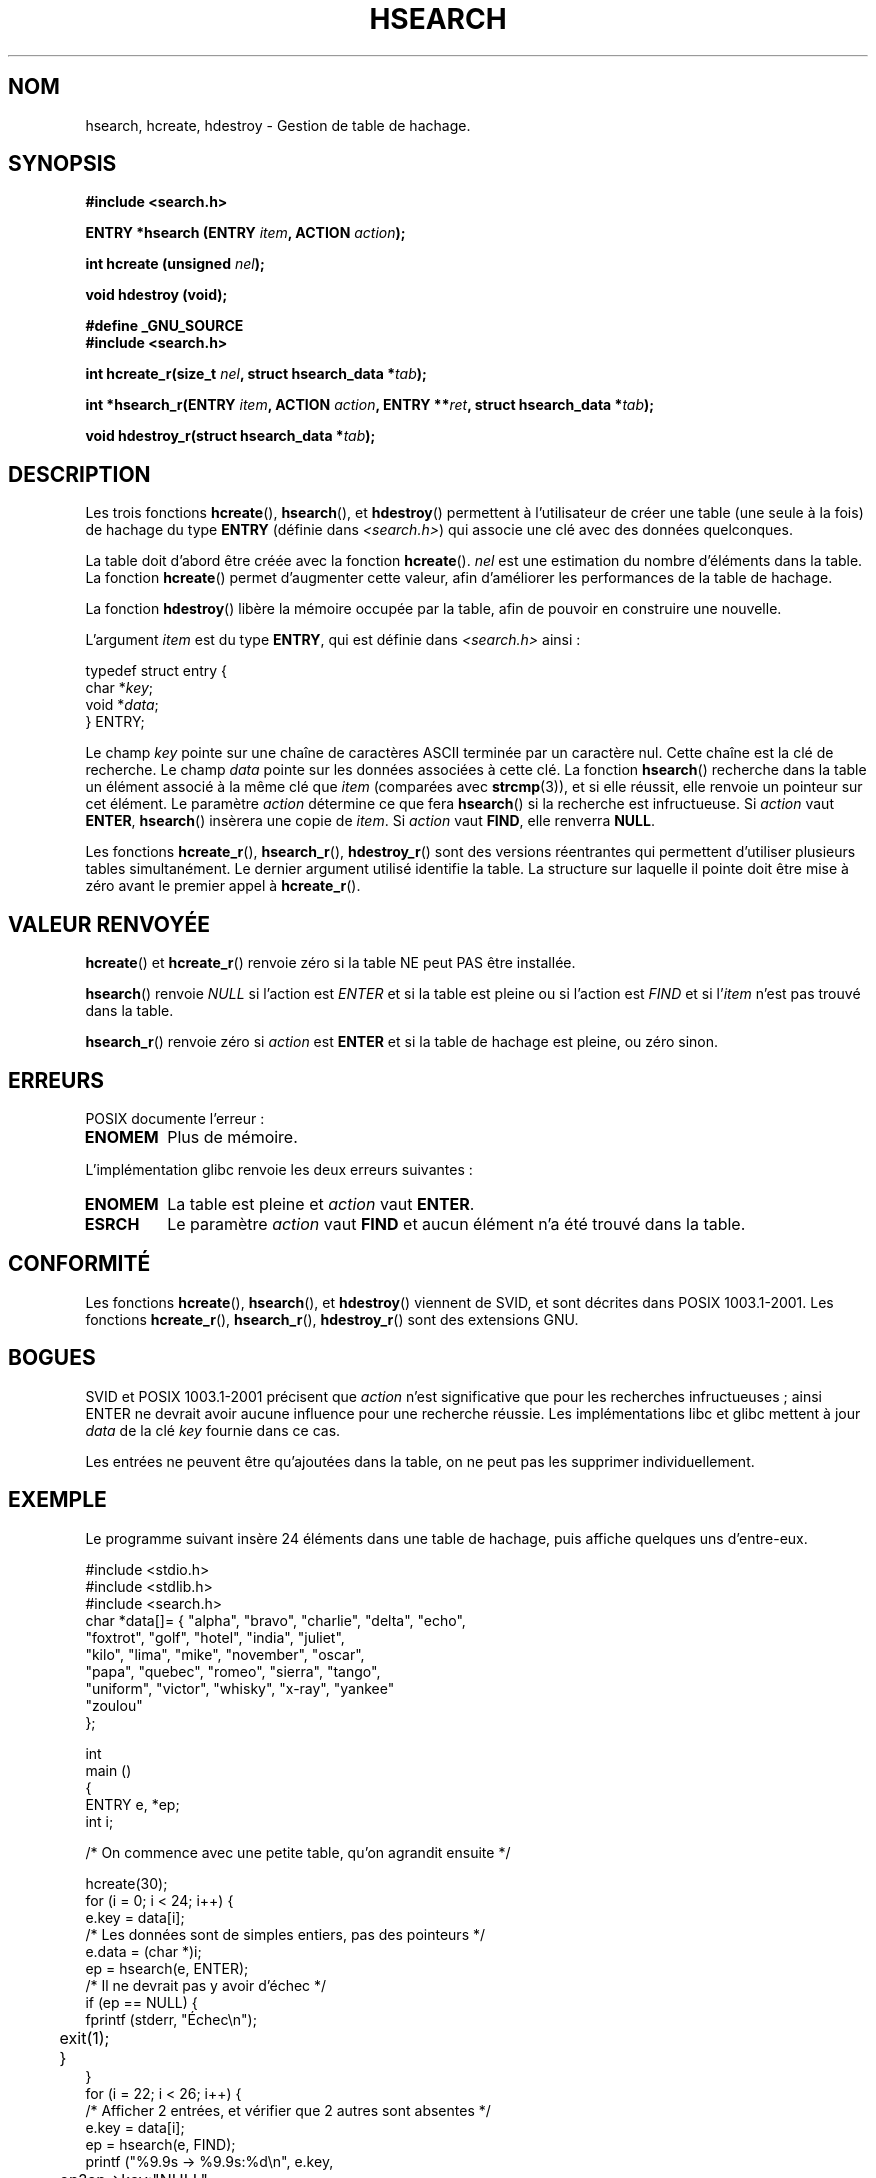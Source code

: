 .\" Copyright 1993 Ulrich Drepper (drepper@karlsruhe.gmd.de)
.\"
.\" This is free documentation; you can redistribute it and/or
.\" modify it under the terms of the GNU General Public License as
.\" published by the Free Software Foundation; either version 2 of
.\" the License, or (at your option) any later version.
.\"
.\" The GNU General Public License's references to "object code"
.\" and "executables" are to be interpreted as the output of any
.\" document formatting or typesetting system, including
.\" intermediate and printed output.
.\"
.\" This manual is distributed in the hope that it will be useful,
.\" but WITHOUT ANY WARRANTY; without even the implied warranty of
.\" MERCHANTABILITY or FITNESS FOR A PARTICULAR PURPOSE.  See the
.\" GNU General Public License for more details.
.\"
.\" You should have received a copy of the GNU General Public
.\" License along with this manual; if not, write to the Free
.\" Software Foundation, Inc., 675 Mass Ave, Cambridge, MA 02139,
.\" USA.
.\"
.\" References consulted:
.\"     SunOS 4.1.1 man pages
.\" Modified Sat Sep 30 21:52:01 1995 by Jim Van Zandt <jrv@vanzandt.mv.com>
.\" Remarks from dhw@gamgee.acad.emich.edu Fri Jun 19 06:46:31 1998
.\" Modified 2001-12-26, 2003-11-28, 2004-05-20, aeb
.\"
.\" Traduction 04/11/1996 par Christophe Blaess (ccb@club-internet.fr)
.\" Màj 25/01/2002 LDP-1.47
.\" Màj 21/07/2003 LDP-1.56
.\" Màj 20/07/2005 LDP-1.64
.\" Màj 23/12/2005 LDP-1.67
.\" Màj 01/05/2006 LDP-1.67.1
.\"
.TH HSEARCH 3 "20 mai 2004" LDP "Manuel du programmeur Linux"
.SH NOM
hsearch, hcreate, hdestroy \- Gestion de table de hachage.
.SH SYNOPSIS
.B #include <search.h>
.sp
.BI "ENTRY *hsearch (ENTRY " item ", ACTION " action );
.sp
.BI "int hcreate (unsigned " nel );
.sp
.B "void hdestroy (void);"
.sp 2
.B #define _GNU_SOURCE
.br
.B #include <search.h>
.sp
.BI "int hcreate_r(size_t " nel ", struct hsearch_data *" tab );
.sp
.BI "int *hsearch_r(ENTRY " item ", ACTION " action ,
.BI "ENTRY **" ret ", struct hsearch_data *" tab );
.sp
.BI "void hdestroy_r(struct hsearch_data *" tab );
.SH DESCRIPTION
Les trois fonctions
.BR hcreate (),
.BR hsearch (),
et
.BR hdestroy ()
permettent à l'utilisateur de créer une table (une seule à la fois) de
hachage du type \fBENTRY\fP (définie dans \fI<search.h>\fP) qui associe
une clé avec des données quelconques.
.PP
La table doit d'abord être créée avec la fonction \fBhcreate\fP().
\fInel\fP est une estimation du nombre d'éléments dans la table.
La fonction \fBhcreate\fP() permet d'augmenter cette valeur, afin
d'améliorer les performances de la table de hachage.
.PP
La fonction \fBhdestroy\fP() libère la mémoire occupée par la table, afin
de pouvoir en construire une nouvelle.
.PP
L'argument \fIitem\fP est du type \fBENTRY\fP, qui est définie dans
\fI<search.h>\fP ainsi\ :
.sp
.nf
  typedef struct entry {
      char *\fIkey\fP;
      void *\fIdata\fP;
  } ENTRY;
.fi
.sp
Le champ \fIkey\fP pointe sur une chaîne de caractères ASCII terminée par un
caractère nul. Cette chaîne est la clé de recherche.
Le champ \fIdata\fP pointe sur les données associées à cette clé.
La fonction \fBhsearch\fP() recherche dans la table un élément associé
à la même clé que \fIitem\fP (comparées avec
.BR strcmp (3)),
et si elle réussit, elle renvoie un pointeur sur cet élément.
Le paramètre \fIaction\fP détermine ce que fera \fBhsearch\fP() si la
recherche est infructueuse.
Si \fIaction\fP vaut \fBENTER\fP, \fBhsearch\fP() insèrera une copie
de \fIitem\fP. Si \fIaction\fP vaut \fBFIND\fP, elle renverra \fBNULL\fP.
.PP
Les fonctions
.BR hcreate_r (),
.BR hsearch_r (),
.BR hdestroy_r ()
sont des versions réentrantes qui permettent d'utiliser plusieurs tables
simultanément. Le dernier argument utilisé identifie la table. La structure
sur laquelle il pointe doit être mise à zéro avant le premier appel à
.BR hcreate_r ().
.SH "VALEUR RENVOYÉE"
\fBhcreate\fP() et \fBhcreate_r\fP() renvoie zéro si la table NE peut PAS être installée.
.LP
\fBhsearch\fP() renvoie \fINULL\fP si l'action est \fIENTER\fP et si la
table est pleine ou si l'action est \fIFIND\fP et si l'\fIitem\fP n'est
pas trouvé dans la table.
.LP
\fBhsearch_r\fP() renvoie zéro si \fIaction\fP est \fBENTER\fP et si
la table de hachage est pleine, ou zéro sinon.
.SH ERREURS
POSIX documente l'erreur\ :
.TP
.B ENOMEM
Plus de mémoire.
.LP
L'implémentation glibc renvoie les deux erreurs suivantes\ :
.TP
.B ENOMEM
La table est pleine et \fIaction\fP vaut \fBENTER\fP.
.TP
.B ESRCH
Le paramètre \fIaction\fP vaut \fBFIND\fP et aucun élément n'a été
trouvé dans la table.
.SH  CONFORMITÉ
Les fonctions
.BR hcreate (),
.BR hsearch (),
et
.BR hdestroy ()
viennent de SVID, et sont décrites dans POSIX 1003.1-2001.
Les fonctions
.BR hcreate_r (),
.BR hsearch_r (),
.BR hdestroy_r ()
sont des extensions GNU.
.SH BOGUES
SVID et POSIX 1003.1-2001 précisent que \fIaction\fP n'est significative que
pour les recherches infructueuses\ ; ainsi ENTER ne devrait avoir aucune
influence pour une recherche réussie. Les implémentations libc et glibc
mettent à jour \fIdata\fP de la clé \fIkey\fP fournie dans ce cas.
.LP
Les entrées ne peuvent être qu'ajoutées dans la table, on ne peut pas les
supprimer individuellement.
.SH EXEMPLE
.PP
Le programme suivant insère 24 éléments dans une table de hachage, puis
affiche quelques uns d'entre-eux.
.nf

  #include <stdio.h>
  #include <stdlib.h>
  #include <search.h>
  char *data[]= { "alpha",   "bravo",  "charlie", "delta",    "echo",
                  "foxtrot", "golf",   "hotel",   "india",    "juliet",
                  "kilo",    "lima",   "mike",    "november", "oscar",
                  "papa",    "quebec", "romeo",   "sierra",   "tango",
                  "uniform", "victor", "whisky",  "x-ray",    "yankee"
                  "zoulou"
  };

int
main ()
{
    ENTRY e, *ep;
    int i;

    /* On commence avec une petite table, qu'on agrandit ensuite */

    hcreate(30);
    for (i = 0; i < 24; i++) {
        e.key = data[i];
        /* Les données sont de simples entiers, pas des pointeurs */
        e.data = (char *)i;
        ep = hsearch(e, ENTER);
        /* Il ne devrait pas y avoir d'échec */
        if (ep == NULL) {
            fprintf (stderr, "Échec\\n");
	    exit(1);
	}
    }
    for (i = 22; i < 26; i++)  {
    /* Afficher 2 entrées, et vérifier que 2 autres sont absentes */
        e.key = data[i];
        ep = hsearch(e, FIND);
        printf ("%9.9s -> %9.9s:%d\\n", e.key,
	        ep?ep->key:"NULL",
                ep ? (int)(ep->data) : 0);
    }
    return (0);
}
.fi
.SH "VOIR AUSSI"
.BR bsearch (3),
.BR lsearch (3),
.BR tsearch (3),
.BR malloc (3)
.SH TRADUCTION
.PP
Ce document est une traduction réalisée par Christophe Blaess
<http://www.blaess.fr/christophe/> le 4\ novembre\ 1996
et révisée le 2\ mai\ 2006.
.PP
L'équipe de traduction a fait le maximum pour réaliser une adaptation
française de qualité. La version anglaise la plus à jour de ce document est
toujours consultable via la commande\ : «\ \fBLANG=en\ man\ 3\ hsearch\fR\ ».
N'hésitez pas à signaler à l'auteur ou au traducteur, selon le cas, toute
erreur dans cette page de manuel.
